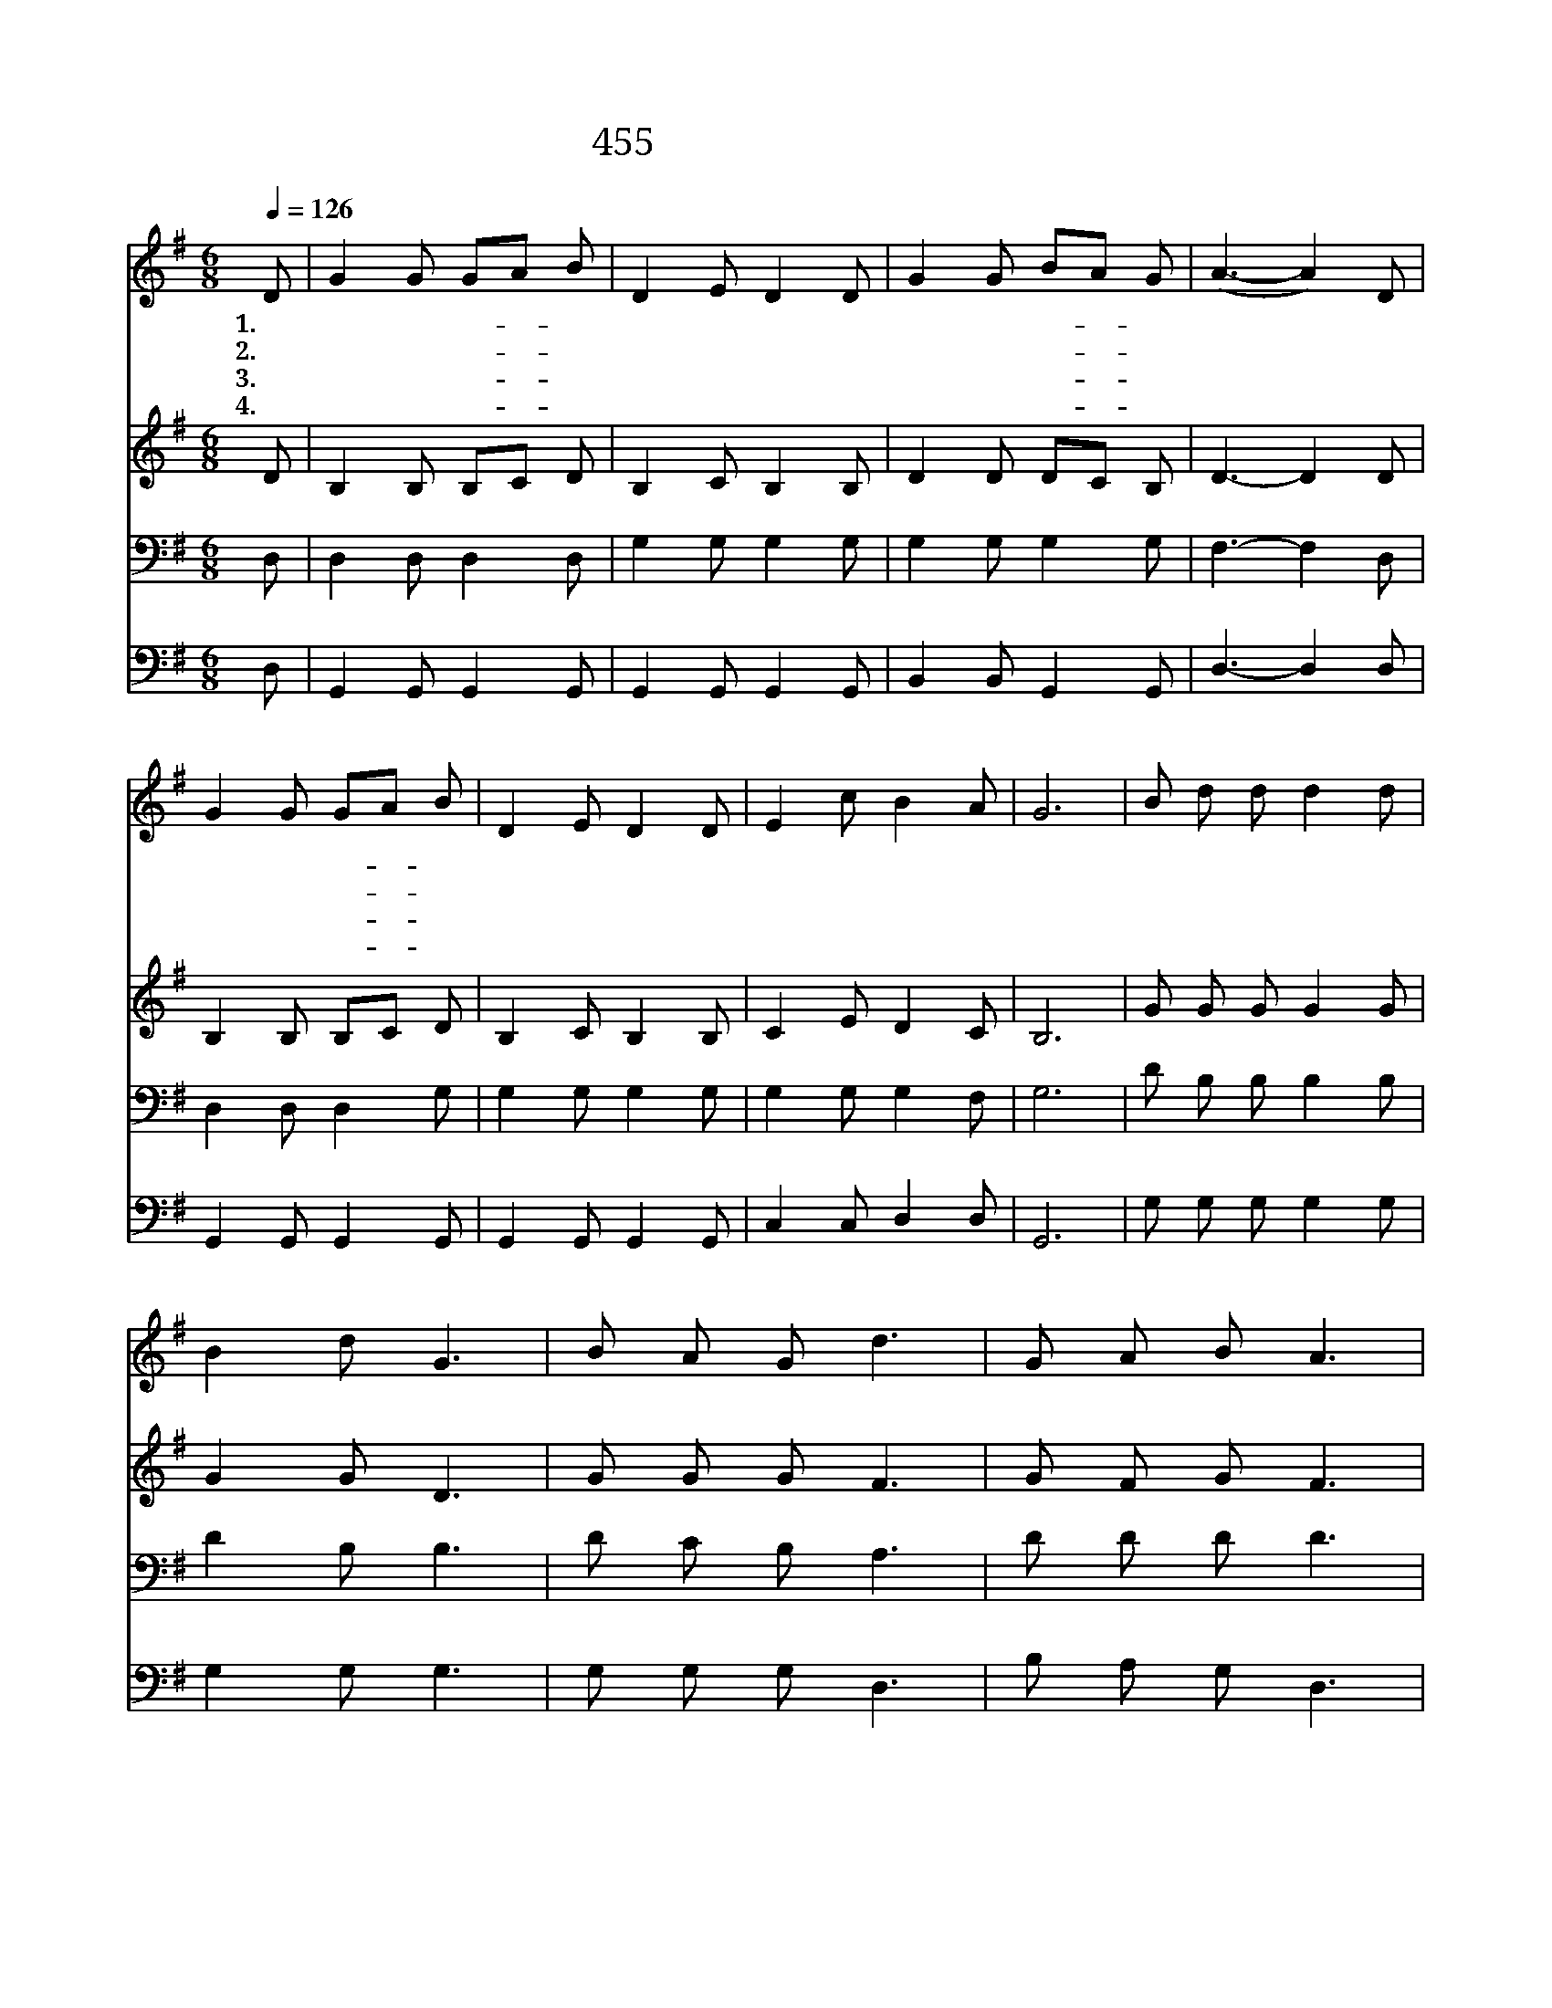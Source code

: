 X:370
T:455 주 안에 있는 나에게
Z:E.E.Hewitt/W.J.Kirkpatrick
Z:Copyright © 1997 by Jun
Z:All Rights Reserved
%%score 1 2 3 4
L:1/8
Q:1/4=126
M:6/8
I:linebreak $
K:G
V:1 treble
V:2 treble
V:3 bass
V:4 bass
V:1
 D | G2 G GA B | D2 E D2 D | G2 G BA G | (A3- A2) D | G2 G GA B | D2 E D2 D | E2 c B2 A | G6 | %9
w: 1.주|안 에 있- * 는|나 에 게 딴|근 심 있- * 으|랴 * 십|자 가 밑- * 에|나 아 가 내|짐 을 풀 었|네|
w: 2.그|두 려 움- * 이|변 하 여 내|기 도 되- * 었|고 * 전|날 의 한- * 숨|변 하 여 내|노 래 되 었|네|
w: 3.내|주 는 자- * 비|하 셔 서 늘|함 께 계- * 시|고 * 내|궁 핍 함- * 을|아 시 고 늘|채 워 주 시|네|
w: 4.내|주 와 맺- * 은|언 약 은 영|불 변 하- * 시|니 * 그|나 라 가- * 기|까 지 는 늘|보 호 하 시|네|
 B d d d2 d | B2 d G3 | B A G d3 | G A B A3 | B d d d2 d | B2 d G2 D | E E c B B A | G3- G2 :| |] %18
w: 주 님 을 찬 송|하 면 서|할 렐 루 야|할 렐 루 야|내 앞 길 멀 고|험 해 도 나|주 님 만 따 라 가|리 *||
w: |||||||||
w: |||||||||
w: |||||||||
V:2
 D | B,2 B, B,C D | B,2 C B,2 B, | D2 D DC B, | D3- D2 D | B,2 B, B,C D | B,2 C B,2 B, | %7
 C2 E D2 C | B,6 | G G G G2 G | G2 G D3 | G G G F3 | G F G F3 | G G G G2 G | G2 G D2 D | %15
 C C G G G F | D3- D2 :| |] %18
V:3
 D, | D,2 D, D,2 D, | G,2 G, G,2 G, | G,2 G, G,2 G, | F,3- F,2 D, | D,2 D, D,2 G, | G,2 G, G,2 G, | %7
 G,2 G, G,2 F, | G,6 | D B, B, B,2 B, | D2 B, B,3 | D C B, A,3 | D D D D3 | D B, B, B,2 B, | %14
 D2 B, B,2 G, | G, G, E D D C | B,3- B,2 :| |] %18
V:4
 D, | G,,2 G,, G,,2 G,, | G,,2 G,, G,,2 G,, | B,,2 B,, G,,2 G,, | D,3- D,2 D, | G,,2 G,, G,,2 G,, | %6
 G,,2 G,, G,,2 G,, | C,2 C, D,2 D, | G,,6 | G, G, G, G,2 G, | G,2 G, G,3 | G, G, G, D,3 | %12
 B, A, G, D,3 | G, G, G, G,2 G, | G,2 G, G,2 B,, | C, C, C, D, D, D, | G,,3- G,,2 :| |] %18
